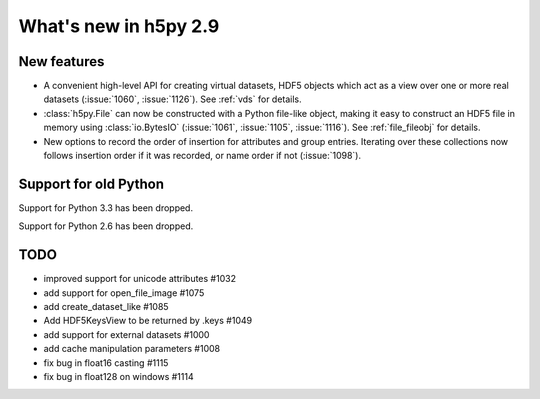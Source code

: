 What's new in h5py 2.9
======================

New features
------------

* A convenient high-level API for creating virtual datasets, HDF5 objects which
  act as a view over one or more real datasets (:issue:`1060`, :issue:`1126`).
  See :ref:`vds` for details.
* :class:`h5py.File` can now be constructed with a Python file-like object,
  making it easy to construct an HDF5 file in memory using :class:`io.BytesIO`
  (:issue:`1061`, :issue:`1105`, :issue:`1116`).
  See :ref:`file_fileobj` for details.
* New options to record the order of insertion for attributes and group entries.
  Iterating over these collections now follows insertion order if it was
  recorded, or name order if not (:issue:`1098`).

Support for old Python
----------------------

Support for Python 3.3 has been dropped.

Support for Python 2.6 has been dropped.

TODO
----

- improved support for unicode attributes #1032
- add support for open_file_image #1075
- add create_dataset_like #1085
- Add HDF5KeysView to be returned by .keys #1049
- add support for external datasets #1000
- add cache manipulation parameters #1008

- fix bug in float16 casting #1115
- fix bug in float128 on windows #1114
